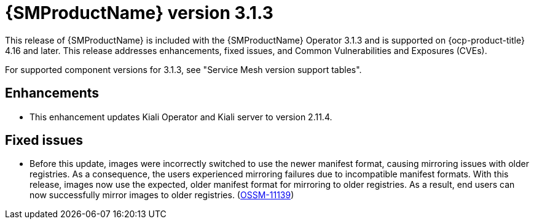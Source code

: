 // Module included in the following assemblies:
//
// * service-mesh-docs-main/ossm-release-notes/ossm-release-notes.adoc

:_mod-docs-content-type: REFERENCE
[id="ossm-release-3-1-3_{context}"]
= {SMProductName} version 3.1.3

[role="_abstract"]
This release of {SMProductName} is included with the {SMProductName} Operator 3.1.3 and is supported on {ocp-product-title} 4.16 and later. This release addresses enhancements, fixed issues, and Common Vulnerabilities and Exposures (CVEs).

For supported component versions for 3.1.3, see "Service Mesh version support tables".

[id="ossm-enhancements-3-1-3_{context}"]
== Enhancements

* This enhancement updates Kiali Operator and Kiali server to version 2.11.4.

[id="ossm-bug-fixes-3-1-3_{context}"]
== Fixed issues

* Before this update, images were incorrectly switched to use the newer manifest format, causing mirroring issues with older registries. As a consequence, the users experienced mirroring failures due to incompatible manifest formats. With this release, images now use the expected, older manifest format for mirroring to older registries. As a result, end users can now successfully mirror images to older registries.
(link:https://issues.redhat.com/browse/OSSM-11139[OSSM-11139])
